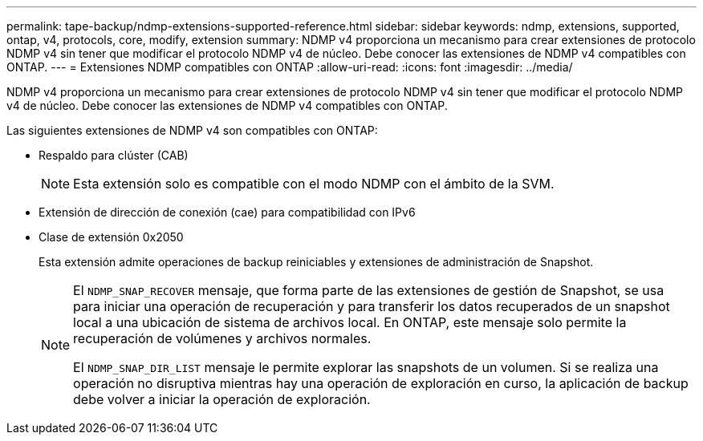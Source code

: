 ---
permalink: tape-backup/ndmp-extensions-supported-reference.html 
sidebar: sidebar 
keywords: ndmp, extensions, supported, ontap, v4, protocols, core, modify, extension 
summary: NDMP v4 proporciona un mecanismo para crear extensiones de protocolo NDMP v4 sin tener que modificar el protocolo NDMP v4 de núcleo. Debe conocer las extensiones de NDMP v4 compatibles con ONTAP. 
---
= Extensiones NDMP compatibles con ONTAP
:allow-uri-read: 
:icons: font
:imagesdir: ../media/


[role="lead"]
NDMP v4 proporciona un mecanismo para crear extensiones de protocolo NDMP v4 sin tener que modificar el protocolo NDMP v4 de núcleo. Debe conocer las extensiones de NDMP v4 compatibles con ONTAP.

Las siguientes extensiones de NDMP v4 son compatibles con ONTAP:

* Respaldo para clúster (CAB)
+
[NOTE]
====
Esta extensión solo es compatible con el modo NDMP con el ámbito de la SVM.

====
* Extensión de dirección de conexión (cae) para compatibilidad con IPv6
* Clase de extensión 0x2050
+
Esta extensión admite operaciones de backup reiniciables y extensiones de administración de Snapshot.

+
[NOTE]
====
El `NDMP_SNAP_RECOVER` mensaje, que forma parte de las extensiones de gestión de Snapshot, se usa para iniciar una operación de recuperación y para transferir los datos recuperados de un snapshot local a una ubicación de sistema de archivos local. En ONTAP, este mensaje solo permite la recuperación de volúmenes y archivos normales.

El `NDMP_SNAP_DIR_LIST` mensaje le permite explorar las snapshots de un volumen. Si se realiza una operación no disruptiva mientras hay una operación de exploración en curso, la aplicación de backup debe volver a iniciar la operación de exploración.

====

